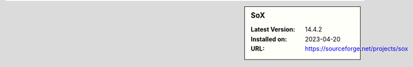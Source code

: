 .. sidebar:: SoX

   :Latest Version: 14.4.2
   :Installed on: 2023-04-20
   :URL: https://sourceforge.net/projects/sox
